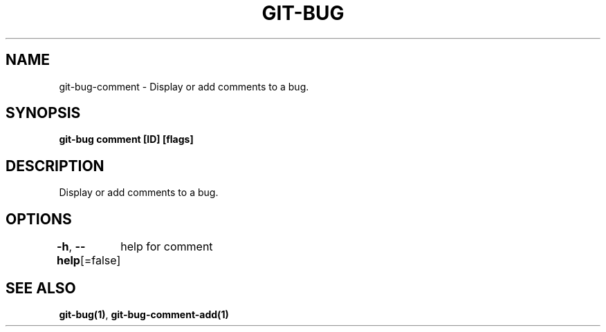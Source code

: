 .nh
.TH "GIT\-BUG" "1" "Apr 2019" "Generated from git\-bug's source code" ""

.SH NAME
.PP
git\-bug\-comment \- Display or add comments to a bug.


.SH SYNOPSIS
.PP
\fBgit\-bug comment [ID] [flags]\fP


.SH DESCRIPTION
.PP
Display or add comments to a bug.


.SH OPTIONS
.PP
\fB\-h\fP, \fB\-\-help\fP[=false]
	help for comment


.SH SEE ALSO
.PP
\fBgit\-bug(1)\fP, \fBgit\-bug\-comment\-add(1)\fP
